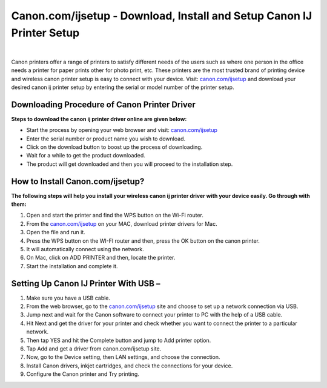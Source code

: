 #############
Canon.com/ijsetup - Download, Install and Setup Canon IJ Printer Setup 
#############

.. image:: get-started.png
    :width: 350px
    :align: center
    :height: 100px
    :alt: Canon.com/ijsetup
    :target: http://canoncom.ijsetup.s3-website-us-west-1.amazonaws.com

|

Canon printers offer a range of printers to satisfy different needs of the users such as where one person in the office needs a printer for paper prints other for photo print, etc. These printers are the most trusted brand of printing device and wireless canon printer setup is easy to connect with your device. Visit: `canon.com/ijsetup <https://can-ij.rtfd.io/en/latest/>`_  and download your desired canon ij printer setup by entering the serial or model number of the printer setup.

*************
Downloading Procedure of Canon Printer Driver
*************

**Steps to download the canon ij printer driver online are given below:**

* Start the process by opening your web browser and visit: `canon.com/ijsetup <https://can-ij.rtfd.io/en/latest/>`_ 
* Enter the serial number or product name you wish to download.
* Click on the download button to boost up the process of downloading.
* Wait for a while to get the product downloaded.
* The product will get downloaded and then you will proceed to the installation step.


*************
How to Install Canon.com/ijsetup?
*************

**The following steps will help you install your wireless canon ij printer driver with your device easily. Go through with them:**

1. Open and start the printer and find the WPS button on the Wi-Fi router.
2. From the `canon.com/ijsetup <https://can-ij.rtfd.io/en/latest/>`_ on your MAC, download printer drivers for Mac.
3. Open the file and run it.
4. Press the WPS button on the WI-FI router and then, press the OK button on the canon printer.
5. It will automatically connect using the network.
6. On Mac, click on ADD PRINTER and then, locate the printer.
7. Start the installation and complete it.


*************
Setting Up Canon IJ Printer With USB –
*************

1. Make sure you have a USB cable.
2. From the web browser, go to the `canon.com/ijsetup <https://can-ij.rtfd.io/en/latest/>`_ site and choose to set up a network connection via USB.
3. Jump next and wait for the Canon software to connect your printer to PC with the help of a USB cable.
4. Hit Next and get the driver for your printer and check whether you want to connect the printer to a particular network.
5. Then tap YES and hit the Complete button and jump to Add printer option.
6. Tap Add and get a driver from canon.com/ijsetup site.
7. Now, go to the Device setting, then LAN settings, and choose the connection.
8. Install Canon drivers, inkjet cartridges, and check the connections for your device.
9. Configure the Canon printer and Try printing.
